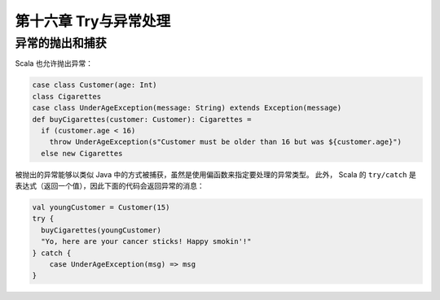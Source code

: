====================
第十六章 Try与异常处理
====================

---------------
异常的抛出和捕获
---------------

Scala 也允许抛出异常：

.. code-block:: scala

  case class Customer(age: Int)
  class Cigarettes
  case class UnderAgeException(message: String) extends Exception(message)
  def buyCigarettes(customer: Customer): Cigarettes =
    if (customer.age < 16)
      throw UnderAgeException(s"Customer must be older than 16 but was ${customer.age}")
    else new Cigarettes
    
被抛出的异常能够以类似 Java 中的方式被捕获，虽然是使用偏函数来指定要处理的异常类型。 此外，
Scala 的 ``try/catch`` 是表达式（返回一个值），因此下面的代码会返回异常的消息：

.. code-block:: scala

  val youngCustomer = Customer(15)
  try {
    buyCigarettes(youngCustomer)
    "Yo, here are your cancer sticks! Happy smokin'!"
  } catch {
      case UnderAgeException(msg) => msg
  }
